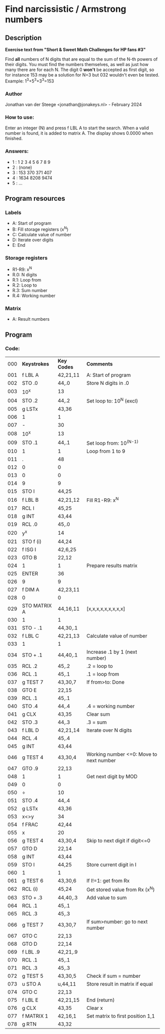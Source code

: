 * *Find narcissistic / Armstrong numbers*
** Description
*Exercise text from "Short & Sweet Math Challenges for HP fans #3"*

Find *all* numbers of N digits that are equal to the sum of the N-th powers of
their digits. You must find the numbers themselves, as well as just how many
there are for each N. The digit 0 *won't* be accepted as first digit, so for
instance 153 may be a solution for N=3 but 032 wouldn't even be tested.
Example: 1^3+5^3+3^3=153

*** Author
Jonathan van der Steege <jonathan@jonakeys.nl> - February 2024
*** How to use:
Enter an integer (N) and press f LBL A to start the search. When a valid number is
found, it is added to matrix A. The display shows 0.0000 when finished.
*** Answers:
- 1 : 1 2 3 4 5 6 7 8 9
- 2 : (none)
- 3 : 153 370 371 407
- 4 : 1634 8208 9474
- 5 : ...
** Program resources
*** Labels
- A: Start of program
- B: Fill storage registers (x^N)
- C: Calculate value of number
- D: Iterate over digits
- E: End
*** Storage registers
- R1-R9: x^N
- R.0: N digits
- R.1: Loop from
- R.2: Loop to
- R.3: Sum number
- R.4: Working number
*** Matrix
- A: Result numbers
** Program
*** Code:
| 000 | *Keystrokes* | *Key Codes* | *Comments*                              |
| 001 | f LBL A      | 42,21,11    | A: Start of program                     |
| 002 | STO .0       | 44,.0       | Store N digits in .0                    |
| 003 | 10^x         | 13          |                                         |
| 004 | STO .2       | 44,.2       | Set loop to: 10^N (excl)                |
| 005 | g LSTx       | 43,36       |                                         |
| 006 | 1            | 1           |                                         |
| 007 | -            | 30          |                                         |
| 008 | 10^x         | 13          |                                         |
| 009 | STO .1       | 44,.1       | Set loop from: 10^(N-1)                 |
| 010 | 1            | 1           | Loop from 1 to 9                        |
| 011 | .            | 48          |                                         |
| 012 | 0            | 0           |                                         |
| 013 | 0            | 0           |                                         |
| 014 | 9            | 9           |                                         |
| 015 | STO I        | 44,25       |                                         |
| 016 | f LBL B      | 42,21,12    | Fill R1-R9: x^N                         |
| 017 | RCL I        | 45,25       |                                         |
| 018 | g INT        | 43,44       |                                         |
| 019 | RCL .0       | 45,.0       |                                         |
| 020 | y^x          | 14          |                                         |
| 021 | STO f (i)    | 44,24       |                                         |
| 022 | f ISG I      | 42,6,25     |                                         |
| 023 | GTO B        | 22,12       |                                         |
| 024 | 1            | 1           | Prepare results matrix                  |
| 025 | ENTER        | 36          |                                         |
| 026 | 9            | 9           |                                         |
| 027 | f DIM A      | 42,23,11    |                                         |
| 028 | 0            | 0           |                                         |
| 029 | STO MATRIX A | 44,16,11    | [x,x,x,x,x,x,x,x,x]                     |
| 030 | 1            | 1           |                                         |
| 031 | STO - .1     | 44,30,.1    |                                         |
| 032 | f LBL C      | 42,21,13    | Calculate value of number               |
| 033 | 1            | 1           |                                         |
| 034 | STO + .1     | 44,40,.1    | Increase .1 by 1 (next number)          |
| 035 | RCL .2       | 45,.2       | .2 = loop to                            |
| 036 | RCL .1       | 45,.1       | .1 = loop from                          |
| 037 | g TEST 7     | 43,30,7     | If from>to: Done                        |
| 038 | GTO E        | 22,15       |                                         |
| 039 | RCL .1       | 45,.1       |                                         |
| 040 | STO .4       | 44,.4       | .4 = working number                     |
| 041 | g CLX        | 43,35       | Clear sum                               |
| 042 | STO .3       | 44,.3       | .3 = sum                                |
| 043 | f LBL D      | 42,21,14    | Iterate over N digits                   |
| 044 | RCL .4       | 45,.4       |                                         |
| 045 | g INT        | 43,44       |                                         |
| 046 | g TEST 4     | 43,30,4     | Working number <=0: Move to next number |
| 047 | GTO .9       | 22,13       |                                         |
| 048 | 1            | 1           | Get next digit by MOD                   |
| 049 | 0            | 0           |                                         |
| 050 | ÷            | 10          |                                         |
| 051 | STO .4       | 44,.4       |                                         |
| 052 | g LSTx       | 43,36       |                                         |
| 053 | x<>y         | 34          |                                         |
| 054 | f FRAC       | 42,44       |                                         |
| 055 | x            | 20          |                                         |
| 056 | g TEST 4     | 43,30,4     | Skip to next digit if digit<=0          |
| 057 | GTO D        | 22,14       |                                         |
| 058 | g INT        | 43,44       |                                         |
| 059 | STO I        | 44,25       | Store current digit in I                |
| 060 | 1            | 1           |                                         |
| 061 | g TEST 6     | 43,30,6     | If I!=1: get from Rx                    |
| 062 | RCL (i)      | 45,24       | Get stored value from Rx (x^N)          |
| 063 | STO + .3     | 44,40,.3    | Add value to sum                        |
| 064 | RCL .1       | 45,.1       |                                         |
| 065 | RCL .3       | 45,.3       |                                         |
| 066 | g TEST 7     | 43,30,7     | If sum>number: go to next number        |
| 067 | GTO C        | 22,13       |                                         |
| 068 | GTO D        | 22,14       |                                         |
| 069 | f LBL .9     | 42,21,.9    |                                         |
| 070 | RCL .1       | 45,.1       |                                         |
| 071 | RCL .3       | 45,.3       |                                         |
| 072 | g TEST 5     | 43,30,5     | Check if sum = number                   |
| 073 | u STO A      | u,44,11     | Store result in matrix if equal         |
| 074 | GTO C        | 22,13       |                                         |
| 075 | f LBL E      | 42,21,15    | End (return)                            |
| 076 | g CLX        | 43,35       | Clear x                                 |
| 077 | f MATRIX 1   | 42,16,1     | Set matrix to first position 1,1        |
| 078 | g RTN        | 43,32       |                                         |
#+tblfm: $1=@#-1;%03d
